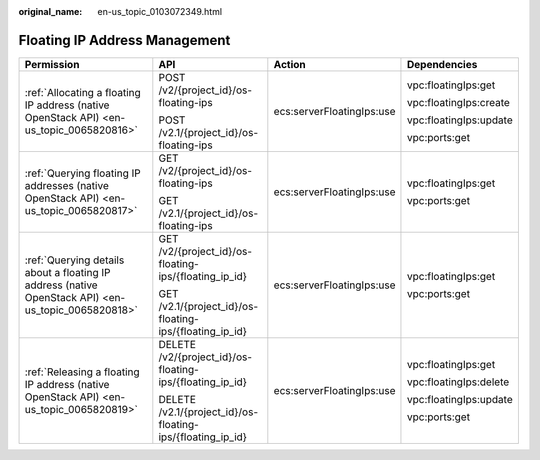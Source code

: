 :original_name: en-us_topic_0103072349.html

.. _en-us_topic_0103072349:

Floating IP Address Management
==============================

+-----------------------------------------------------------------------------------------------------+------------------------------------------------------------+---------------------------+------------------------+
| Permission                                                                                          | API                                                        | Action                    | Dependencies           |
+=====================================================================================================+============================================================+===========================+========================+
| :ref:`Allocating a floating IP address (native OpenStack API) <en-us_topic_0065820816>`             | POST /v2/{project_id}/os-floating-ips                      | ecs:serverFloatingIps:use | vpc:floatingIps:get    |
|                                                                                                     |                                                            |                           |                        |
|                                                                                                     | POST /v2.1/{project_id}/os-floating-ips                    |                           | vpc:floatingIps:create |
|                                                                                                     |                                                            |                           |                        |
|                                                                                                     |                                                            |                           | vpc:floatingIps:update |
|                                                                                                     |                                                            |                           |                        |
|                                                                                                     |                                                            |                           | vpc:ports:get          |
+-----------------------------------------------------------------------------------------------------+------------------------------------------------------------+---------------------------+------------------------+
| :ref:`Querying floating IP addresses (native OpenStack API) <en-us_topic_0065820817>`               | GET /v2/{project_id}/os-floating-ips                       | ecs:serverFloatingIps:use | vpc:floatingIps:get    |
|                                                                                                     |                                                            |                           |                        |
|                                                                                                     | GET /v2.1/{project_id}/os-floating-ips                     |                           | vpc:ports:get          |
+-----------------------------------------------------------------------------------------------------+------------------------------------------------------------+---------------------------+------------------------+
| :ref:`Querying details about a floating IP address (native OpenStack API) <en-us_topic_0065820818>` | GET /v2/{project_id}/os-floating-ips/{floating_ip_id}      | ecs:serverFloatingIps:use | vpc:floatingIps:get    |
|                                                                                                     |                                                            |                           |                        |
|                                                                                                     | GET /v2.1/{project_id}/os-floating-ips/{floating_ip_id}    |                           | vpc:ports:get          |
+-----------------------------------------------------------------------------------------------------+------------------------------------------------------------+---------------------------+------------------------+
| :ref:`Releasing a floating IP address (native OpenStack API) <en-us_topic_0065820819>`              | DELETE /v2/{project_id}/os-floating-ips/{floating_ip_id}   | ecs:serverFloatingIps:use | vpc:floatingIps:get    |
|                                                                                                     |                                                            |                           |                        |
|                                                                                                     | DELETE /v2.1/{project_id}/os-floating-ips/{floating_ip_id} |                           | vpc:floatingIps:delete |
|                                                                                                     |                                                            |                           |                        |
|                                                                                                     |                                                            |                           | vpc:floatingIps:update |
|                                                                                                     |                                                            |                           |                        |
|                                                                                                     |                                                            |                           | vpc:ports:get          |
+-----------------------------------------------------------------------------------------------------+------------------------------------------------------------+---------------------------+------------------------+
